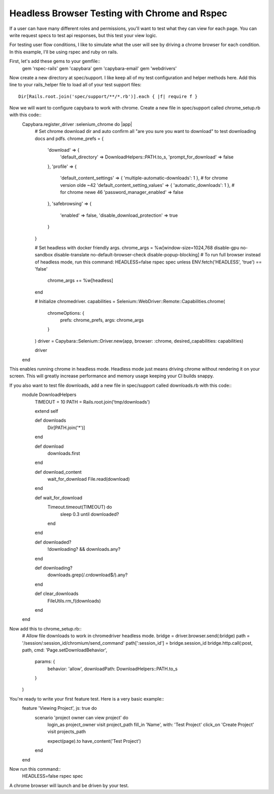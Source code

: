 Headless Browser Testing with Chrome and Rspec
=======

If a user can have many different roles and permissions, you'll want to test what they can view for each page.
You can write request specs to test api responses, but this test your view logic.

For testing user flow conditions, I like to simulate what the user will see by driving a chrome browser for each condition.
In this example, I'll be using rspec and ruby on rails.

First, let's add these gems to your gemfile::
        gem 'rspec-rails'
        gem 'capybara'
        gem 'capybara-email'
        gem 'webdrivers'

Now create a new directory at spec/support. I like keep all of my test configuration and helper methods here.
Add this line to your rails_helper file to load all of your test support files::
        Dir[Rails.root.join('spec/support/**/*.rb')].each { |f| require f }

Now we will want to configure capybara to work with chrome. Create a new file in spec/support called chrome_setup.rb with this code::
        Capybara.register_driver :selenium_chrome do |app|
          # Set chrome download dir and auto confirm all "are you sure you want to download" to test downloading docs and pdfs.
          chrome_prefs = {
            'download' => {
              'default_directory' => DownloadHelpers::PATH.to_s,
              'prompt_for_download' => false
            },
            'profile' => {
              'default_content_settings' => { 'multiple-automatic-downloads': 1 }, # for chrome version olde ~42
              'default_content_setting_values' => { 'automatic_downloads': 1 }, # for chrome newe 46
              'password_manager_enabled' => false
            },
            'safebrowsing' => {
              'enabled' => false,
              'disable_download_protection' => true
            }
          }

          # Set headless with docker friendly args.
          chrome_args = %w[window-size=1024,768 disable-gpu no-sandbox disable-translate no-default-browser-check disable-popup-blocking]
          # To run full browser instead of headless mode, run this command: HEADLESS=false rspec spec
          unless ENV.fetch('HEADLESS', 'true') == 'false'
            chrome_args += %w[headless]
          end

          # Initialize chromedriver.
          capabilities = Selenium::WebDriver::Remote::Capabilities.chrome(
            chromeOptions: {
              prefs: chrome_prefs,
              args: chrome_args
            }
          )
          driver = Capybara::Selenium::Driver.new(app, browser: :chrome, desired_capabilities: capabilities)

          driver
        end

This enables running chrome in headless mode. Headless mode just means driving chrome without rendering it on your screen.
This will greatly increase performance and memory usage keeping your CI builds snappy.

If you also want to test file downloads, add a new file in spec/support called downloads.rb with this code::
        module DownloadHelpers
          TIMEOUT = 10
          PATH    = Rails.root.join('tmp/downloads')

          extend self

          def downloads
            Dir[PATH.join('*')]
          end

          def download
            downloads.first
          end

          def download_content
            wait_for_download
            File.read(download)
          end

          def wait_for_download
            Timeout.timeout(TIMEOUT) do
              sleep 0.3 until downloaded?
            end
          end

          def downloaded?
            !downloading? && downloads.any?
          end

          def downloading?
            downloads.grep(/\.crdownload$/).any?
          end

          def clear_downloads
            FileUtils.rm_f(downloads)
          end
        end

Now add this to chrome_setup.rb::
        # Allow file downloads to work in chromedriver headless mode.
        bridge = driver.browser.send(:bridge)
        path = '/session/:session_id/chromium/send_command'
        path[':session_id'] = bridge.session_id
        bridge.http.call(:post, path, cmd: 'Page.setDownloadBehavior',
          params: {
           behavior: 'allow',
           downloadPath: DownloadHelpers::PATH.to_s
          }
        )

You're ready to write your first feature test. Here is a very basic example::
        feature 'Viewing Project', js: true do
          scenario 'project owner can view project' do
            login_as project_owner
            visit project_path
            fill_in 'Name', with: 'Test Project'
            click_on 'Create Project'
            visit projects_path

            expect(page).to have_content('Test Project')
          end
        end

Now run this command::
        HEADLESS=false rspec spec

A chrome browser will launch and be driven by your test.
